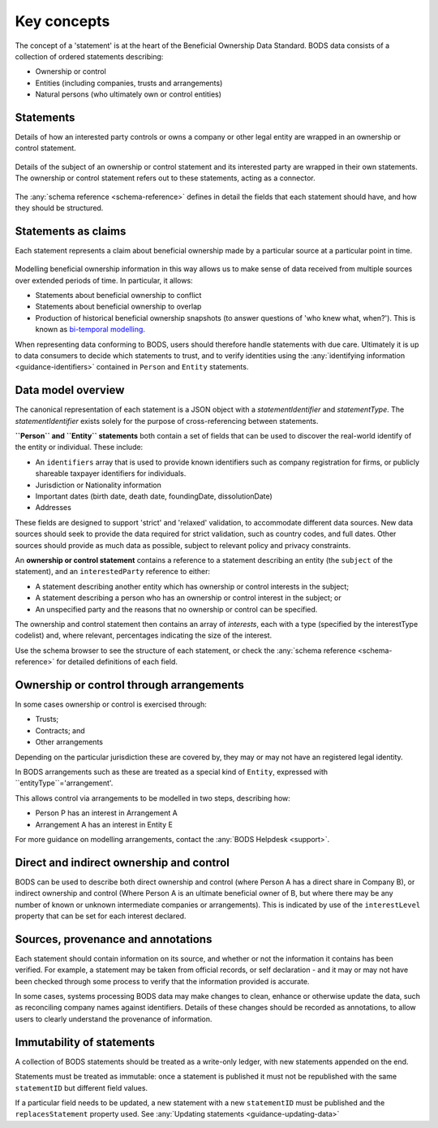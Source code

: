 .. _key-concepts:

Key concepts
============

The concept of a 'statement' is at the heart of the Beneficial Ownership Data Standard. BODS data consists of a collection of ordered statements describing:

* Ownership or control
* Entities (including companies, trusts and arrangements)
* Natural persons (who ultimately own or control entities)

Statements
-----------

Details of how an interested party controls or owns a company or other legal entity are wrapped in an ownership or control statement.

.. figure:: ../_assets/data-schema-model-1.svg
   :alt: A ownership or control statement block containing two 'interests': one a 60% share-holding interest, the other a 30% voting-rights interest

Details of the subject of an ownership or control statement and its interested party are wrapped in their own statements. The ownership or control statement refers out to these statements, acting as a connector.

.. figure:: ../_assets/data-schema-model-2.svg
   :alt: An ownership or control statement block containing two 'interests': one a 60% share-holding interest, the other a 30% voting-rights interest

The :any:`schema reference <schema-reference>` defines in detail the fields that each statement should have, and how they should be structured.

Statements as claims
--------------------

Each statement represents a claim about beneficial ownership made by a particular source at a particular point in time.

.. figure:: ../_assets/data-schema-model-3.svg
   :alt: An ownership or control statement block containing a source block with type-selfDeclaration, retrievedAt date of 2018-11-07 and assertedBy value of Acme Industries Ltd. Statement also has statementDate of 2018-07-12

Modelling beneficial ownership information in this way allows us to make sense of data received from multiple sources over extended periods of time. In particular, it allows:

* Statements about beneficial ownership to conflict
* Statements about beneficial ownership to overlap
* Production of historical beneficial ownership snapshots (to answer questions of 'who knew what, when?'). This is known as `bi-temporal modelling <https://en.wikipedia.org/wiki/Bitemporal_Modeling>`_. 

When representing data conforming to BODS, users should therefore handle statements with due care. Ultimately it is up to data consumers to decide which statements to trust, and to verify identities using the :any:`identifying information <guidance-identifiers>` contained in ``Person`` and ``Entity`` statements.


Data model overview
-------------------

The canonical representation of each statement is a JSON object with a `statementIdentifier` and `statementType`. The `statementIdentifier` exists solely for the purpose of cross-referencing between statements. 

**``Person`` and ``Entity`` statements** both contain a set of fields that can be used to discover the real-world identify of the entity or individual. These include:

* An ``identifiers`` array that is used to provide known identifiers such as company registration for firms, or publicly shareable taxpayer identifiers for individuals. 
* Jurisdiction or Nationality information
* Important dates (birth date, death date, foundingDate, dissolutionDate)
* Addresses
  
These fields are designed to support 'strict' and 'relaxed' validation, to accommodate different data sources. New data sources should seek to provide the data required for strict validation, such as country codes, and full dates. Other sources should provide as much data as possible, subject to relevant policy and privacy constraints. 

An **ownership or control statement** contains a reference to a statement describing an entity (the ``subject`` of the statement), and an ``interestedParty`` reference to either:

* A statement describing another entity which has ownership or control interests in the subject;
* A statement describing a person who has an ownership or control interest in the subject; or
* An unspecified party and the reasons that no ownership or control can be specified. 

The ownership and control statement then contains an array of `interests`, each with a type (specified by the interestType codelist) and, where relevant, percentages indicating the size of the interest. 

Use the schema browser to see the structure of each statement, or check the :any:`schema reference <schema-reference>` for detailed definitions of each field. 


Ownership or control through arrangements
------------------------------------------

In some cases ownership or control is exercised through:

* Trusts;
* Contracts; and
* Other arrangements

Depending on the particular jurisdiction these are covered by, they may or may not have an registered legal identity. 

In BODS arrangements such as these are treated as a special kind of ``Entity``, expressed with ``entityType``='arrangement'. 

This allows control via arrangements to be modelled in two steps, describing how:

* Person P has an interest in Arrangement A
* Arrangement A has an interest in Entity E

For more guidance on modelling arrangements, contact the :any:`BODS Helpdesk <support>`.

Direct and indirect ownership and control
-----------------------------------------

BODS can be used to describe both direct ownership and control (where Person A has a direct share in Company B), or indirect ownership and control (Where Person A is an ultimate beneficial owner of B, but where there may be any number of known or unknown intermediate companies or arrangements). This is indicated by use of the ``interestLevel`` property that can be set for each interest declared. 


Sources, provenance and annotations
-----------------------------------

Each statement should contain information on its source, and whether or not the information it contains has been verified. For example, a statement may be taken from official records, or self declaration - and it may or may not have been checked through some process to verify that the information provided is accurate. 

In some cases, systems processing BODS data may make changes to clean, enhance or otherwise update the data, such as reconciling company names against identifiers. Details of these changes should be recorded as annotations, to allow users to clearly understand the provenance of information.


Immutability of statements
--------------------------

A collection of BODS statements should be treated as a write-only ledger, with new statements appended on the end. 

Statements must be treated as immutable: once a statement is published it must not be republished with the same ``statementID`` but different field values. 

If a particular field needs to be updated, a new statement with a new ``statementID`` must be published and the ``replacesStatement`` property used. See :any:`Updating statements <guidance-updating-data>`
